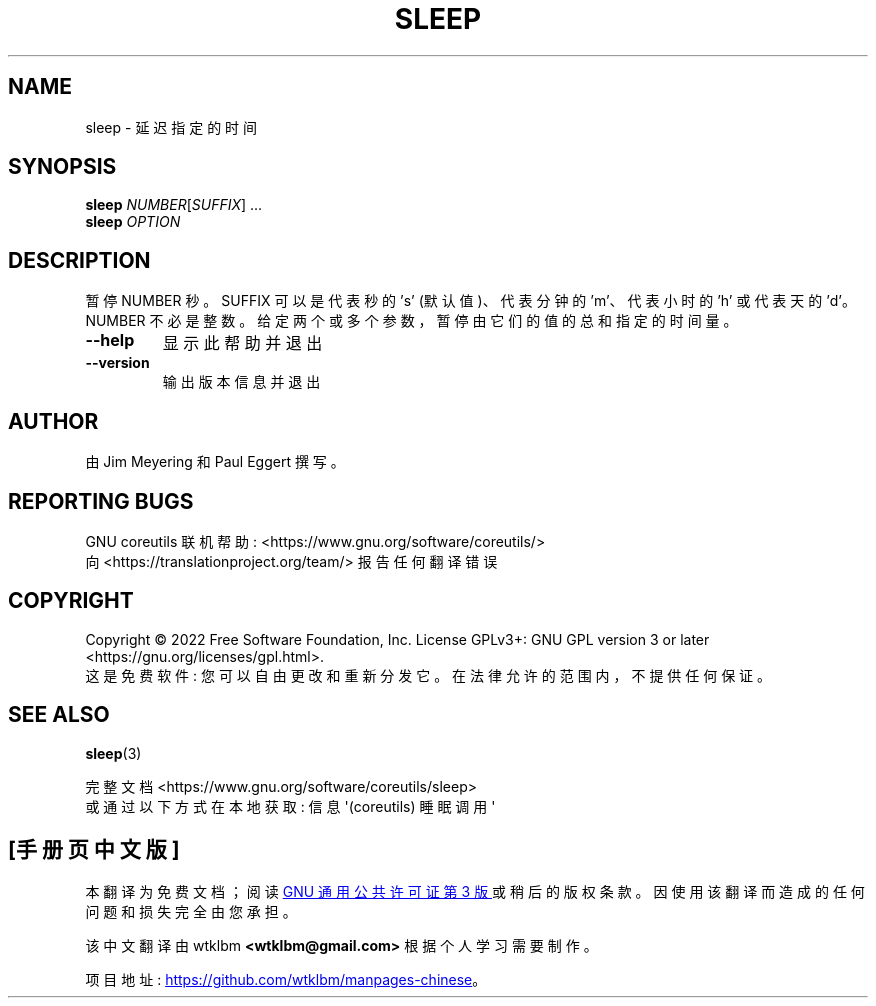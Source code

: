 .\" -*- coding: UTF-8 -*-
.\" DO NOT MODIFY THIS FILE!  It was generated by help2man 1.48.5.
.\"*******************************************************************
.\"
.\" This file was generated with po4a. Translate the source file.
.\"
.\"*******************************************************************
.TH SLEEP 1 "November 2022" "GNU coreutils 9.1" "User Commands"
.SH NAME
sleep \- 延迟指定的时间
.SH SYNOPSIS
\fBsleep\fP \fI\,NUMBER\/\fP[\fI\,SUFFIX\/\fP] ...
.br
\fBsleep\fP \fI\,OPTION\/\fP
.SH DESCRIPTION
.\" Add any additional description here
.PP
暂停 NUMBER 秒。 SUFFIX 可以是代表秒的 's' (默认值)、代表分钟的 \&'m'、代表小时的 'h' 或代表天的 'd'。
NUMBER 不必是整数。 给定两个或多个参数，暂停由它们的值的总和指定的时间量。
.TP 
\fB\-\-help\fP
显示此帮助并退出
.TP 
\fB\-\-version\fP
输出版本信息并退出
.SH AUTHOR
由 Jim Meyering 和 Paul Eggert 撰写。
.SH "REPORTING BUGS"
GNU coreutils 联机帮助: <https://www.gnu.org/software/coreutils/>
.br
向 <https://translationproject.org/team/> 报告任何翻译错误
.SH COPYRIGHT
Copyright \(co 2022 Free Software Foundation, Inc.   License GPLv3+: GNU GPL
version 3 or later <https://gnu.org/licenses/gpl.html>.
.br
这是免费软件: 您可以自由更改和重新分发它。 在法律允许的范围内，不提供任何保证。
.SH "SEE ALSO"
\fBsleep\fP(3)
.PP
.br
完整文档 <https://www.gnu.org/software/coreutils/sleep>
.br
或通过以下方式在本地获取: 信息 \(aq(coreutils) 睡眠调用 \(aq
.PP
.SH [手册页中文版]
.PP
本翻译为免费文档；阅读
.UR https://www.gnu.org/licenses/gpl-3.0.html
GNU 通用公共许可证第 3 版
.UE
或稍后的版权条款。因使用该翻译而造成的任何问题和损失完全由您承担。
.PP
该中文翻译由 wtklbm
.B <wtklbm@gmail.com>
根据个人学习需要制作。
.PP
项目地址:
.UR \fBhttps://github.com/wtklbm/manpages-chinese\fR
.ME 。
